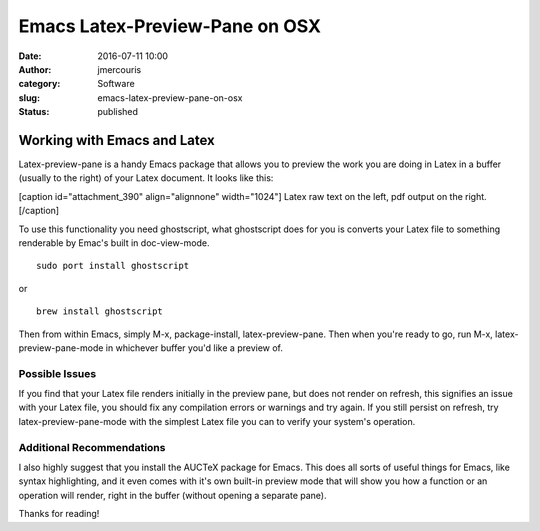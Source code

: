 Emacs Latex-Preview-Pane on OSX
###############################
:date: 2016-07-11 10:00
:author: jmercouris
:category: Software
:slug: emacs-latex-preview-pane-on-osx
:status: published

Working with Emacs and Latex
============================

Latex-preview-pane is a handy Emacs package that allows you to preview
the work you are doing in Latex in a buffer (usually to the right) of
your Latex document. It looks like this:

[caption id="attachment\_390" align="alignnone" width="1024"]\ |Screen
Shot 2016-07-11 at 11.49.31| Latex raw text on the left, pdf output on
the right.[/caption]

To use this functionality you need ghostscript, what ghostscript does
for you is converts your Latex file to something renderable by Emac's
built in doc-view-mode.

::

    sudo port install ghostscript

or

::

    brew install ghostscript

Then from within Emacs, simply M-x, package-install, latex-preview-pane.
Then when you're ready to go, run M-x, latex-preview-pane-mode in
whichever buffer you'd like a preview of.

Possible Issues
---------------

If you find that your Latex file renders initially in the preview pane,
but does not render on refresh, this signifies an issue with your Latex
file, you should fix any compilation errors or warnings and try again.
If you still persist on refresh, try latex-preview-pane-mode with the
simplest Latex file you can to verify your system's operation.

Additional Recommendations
--------------------------

I also highly suggest that you install the AUCTeX package for Emacs.
This does all sorts of useful things for Emacs, like syntax
highlighting, and it even comes with it's own built-in preview mode that
will show you how a function or an operation will render, right in the
buffer (without opening a separate pane).

 

Thanks for reading!

.. |Screen Shot 2016-07-11 at 11.49.31| image:: http://jmercouris.com/wp-content/uploads/2016/07/Screen-Shot-2016-07-11-at-11.49.31-1024x640.png
   :class: wp-image-390 size-large
   :width: 1024px
   :height: 640px
   :target: http://jmercouris.com/wp-content/uploads/2016/07/Screen-Shot-2016-07-11-at-11.49.31.png
